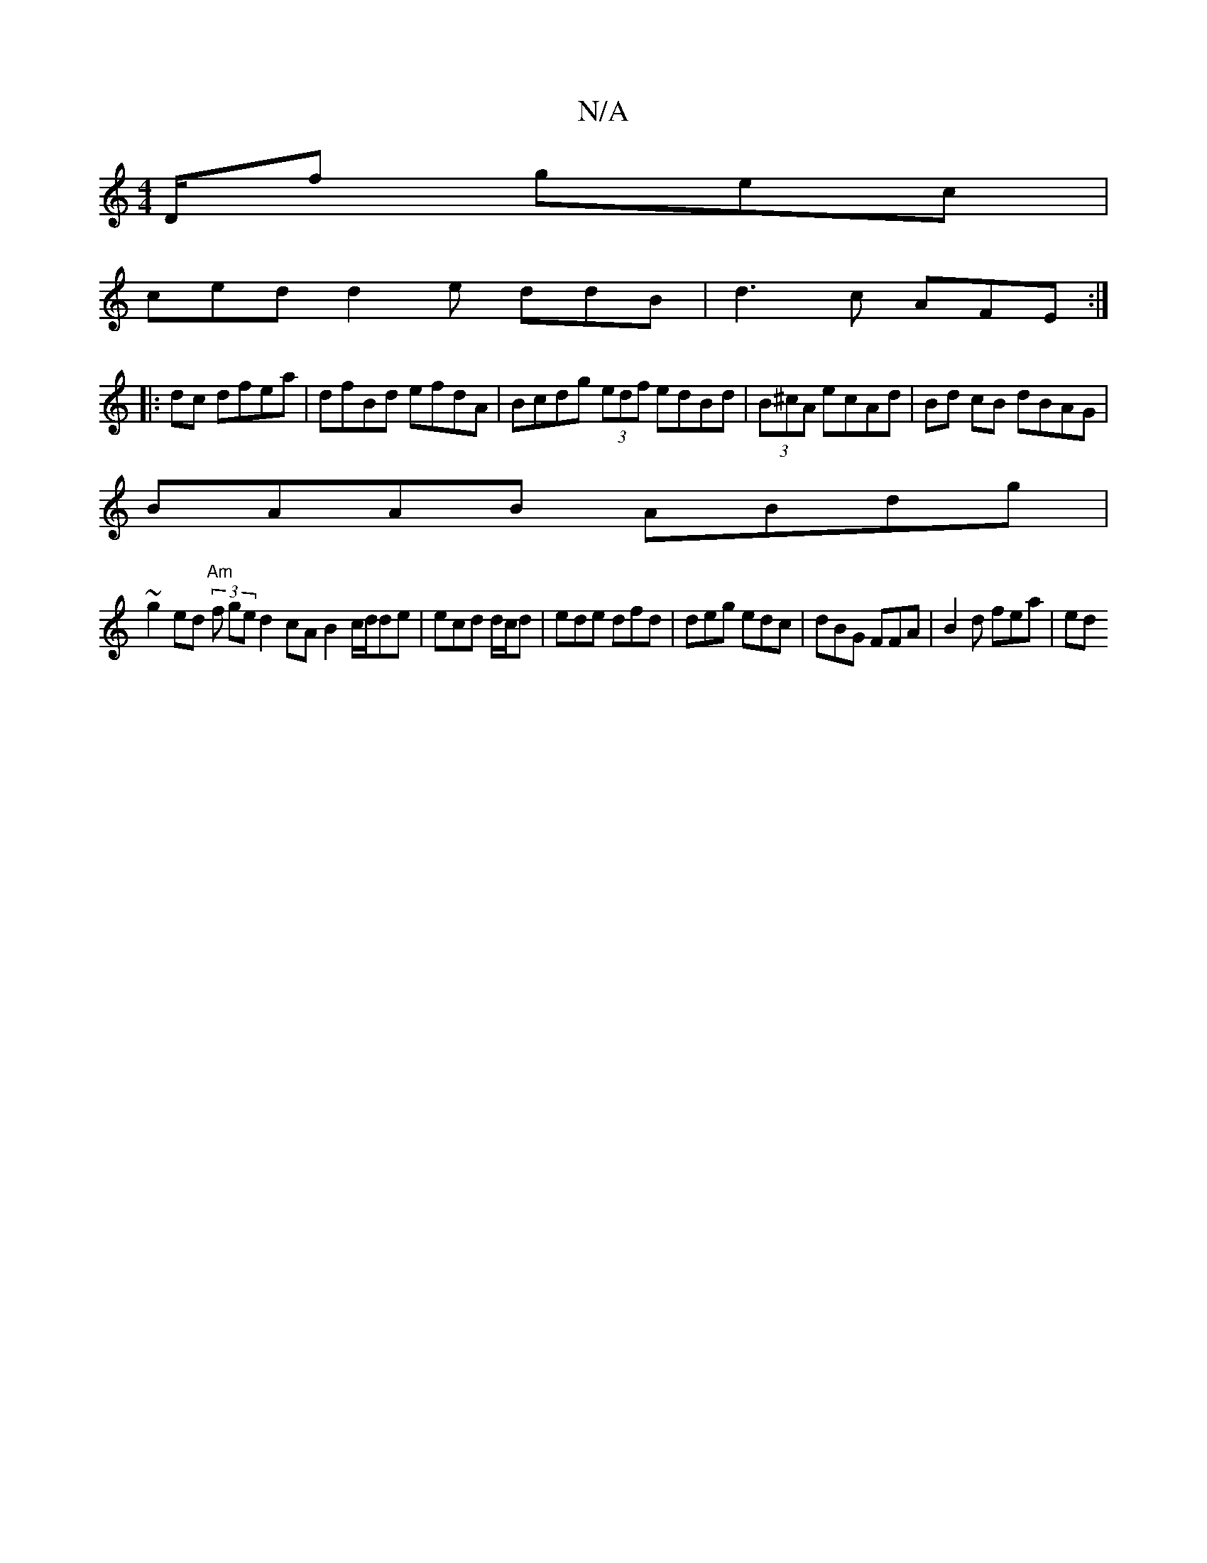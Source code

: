X:1
T:N/A
M:4/4
R:N/A
K:Cmajor
D/f gec |
ced d2 e ddB | d3 c AFE :|
|:dc dfea | d’fBd efdA | Bcdg (3edf edBd |(3B^cA ecAd | Bd cB dBAG|
BAAB ABdg|
~g2ed "Am"(3f ge d2 cA B2 c/d/de|ecd d/c/d |ede dfd | deg edc|dBG FFA | B2d fea | ed
